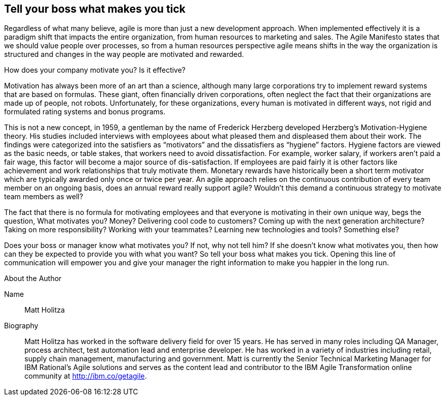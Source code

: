 == Tell your boss what makes you tick
Regardless of what many believe, agile is more than just a new development approach.  When implemented effectively it is a paradigm shift that impacts the entire organization, from human resources to marketing and sales.  The Agile Manifesto states that we should value people over processes, so from a human resources perspective agile means shifts in the way the organization is structured and changes in the way people are motivated and rewarded.  

How does your company motivate you?  Is it effective?

Motivation has always been more of an art than a science, although many large corporations try to implement reward systems that are based on formulas.  These giant, often financially driven corporations, often neglect the fact that their organizations are made up of people, not robots.  Unfortunately, for these organizations, every human is motivated in different ways, not rigid and formulated rating systems and bonus programs.

This is not a new concept, in 1959, a gentleman by the name of Frederick Herzberg developed Herzberg’s Motivation-Hygiene theory.   His studies included interviews with employees about what pleased them and displeased them about their work.  The findings were categorized into the satisfiers as “motivators” and the dissatisfiers as “hygiene” factors.  Hygiene factors are viewed as the basic needs, or table stakes, that workers need to avoid dissatisfaction.  For example, worker salary, if workers aren’t paid a fair wage, this factor will become a major source of dis-satisfaction.  If employees are paid fairly it is other factors like achievement and work relationships that truly motivate them.  Monetary rewards have historically been a short term motivator which are typically awarded only once or twice per year.   An agile approach relies on the continuous contribution of every team member on an ongoing basis, does an annual reward really support agile?  Wouldn’t this demand a continuous strategy to motivate team members as well?

The fact that there is no formula for motivating employees and that everyone is motivating in their own unique way, begs the question, What motivates you?  Money?  Delivering cool code to customers?  Coming up with the next generation architecture?  Taking on more responsibility? Working with your teammates?  Learning new technologies and tools?  Something else?

Does your boss or manager know what motivates you?  If not, why not tell him?  If she doesn’t know what motivates you, then how can they be expected to provide you with what you want?  So tell your boss what makes you tick.  Opening this line of communication will empower you and give your manager the right information to make you happier in the long run.


.About the Author
[NOTE]
****
Name:: 
   Matt Holitza
Biography:: 
   Matt Holitza has worked in the software delivery field for over 15 years.  He has served in many roles including QA Manager, process architect, test automation lead and enterprise developer.  He has worked in a variety of industries including retail, supply chain management, manufacturing and government.  Matt is currently the Senior Technical Marketing Manager for IBM Rational’s Agile solutions and serves as the content lead and contributor to the IBM Agile Transformation online community at http://ibm.co/getagile.
****